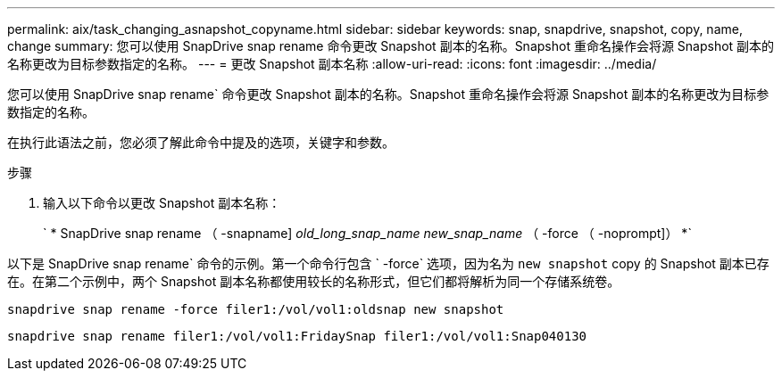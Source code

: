 ---
permalink: aix/task_changing_asnapshot_copyname.html 
sidebar: sidebar 
keywords: snap, snapdrive, snapshot, copy, name, change 
summary: 您可以使用 SnapDrive snap rename 命令更改 Snapshot 副本的名称。Snapshot 重命名操作会将源 Snapshot 副本的名称更改为目标参数指定的名称。 
---
= 更改 Snapshot 副本名称
:allow-uri-read: 
:icons: font
:imagesdir: ../media/


[role="lead"]
您可以使用 SnapDrive snap rename` 命令更改 Snapshot 副本的名称。Snapshot 重命名操作会将源 Snapshot 副本的名称更改为目标参数指定的名称。

在执行此语法之前，您必须了解此命令中提及的选项，关键字和参数。

.步骤
. 输入以下命令以更改 Snapshot 副本名称：
+
` * SnapDrive snap rename （ -snapname] _old_long_snap_name_ _new_snap_name_ （ -force （ -noprompt]） *`



以下是 SnapDrive snap rename` 命令的示例。第一个命令行包含 ` -force` 选项，因为名为 `new snapshot` copy 的 Snapshot 副本已存在。在第二个示例中，两个 Snapshot 副本名称都使用较长的名称形式，但它们都将解析为同一个存储系统卷。

[listing]
----
snapdrive snap rename -force filer1:/vol/vol1:oldsnap new snapshot
----
[listing]
----
snapdrive snap rename filer1:/vol/vol1:FridaySnap filer1:/vol/vol1:Snap040130
----